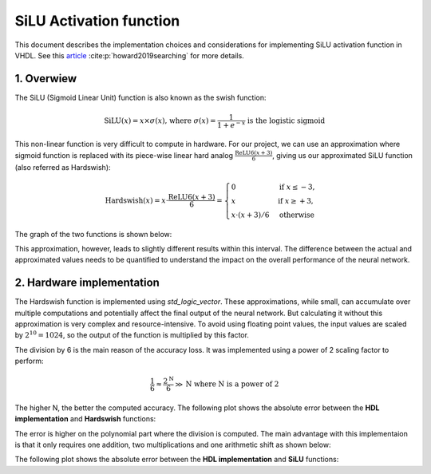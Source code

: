 SiLU Activation function
===============================

This document describes the implementation choices and considerations for implementing SiLU activation function in VHDL.
See this `article <https://arxiv.org/pdf/1905.02244>`__ :cite:p:`howard2019searching` for more details.

1. **Overwiew**
---------------

The SiLU (Sigmoid Linear Unit) function is also known as the swish function:

.. math::

    \text{SiLU}(x) = x \times \sigma(x) \text{, where } \sigma(x)=\frac{1}{1+e^{-x}} \text{ is the logistic sigmoid}


This non-linear function is very difficult to compute in hardware. For our project, we can use an approximation where sigmoid function is replaced
with its piece-wise linear hard analog :math:`\frac{\text{ReLU6}(x+3)}{6}`, giving us our approximated SiLU function (also referred as Hardswish):

.. math::
   \text{Hardswish}(x) = x \cdot \frac{\text{ReLU6}(x+3)}{6} = \begin{cases}
   0                  & \text{if}~ x \le -3, \\
   x                  & \text{if}~ x \ge +3, \\
   x \cdot (x + 3) /6 & \text{otherwise}
   \end{cases}

The graph of the two functions is shown below:

.. raw:: html
   :file: silu_hardswish_plot.html

This approximation, however, leads to slightly different results within this interval. The difference between the actual and approximated values needs to
be quantified to understand the impact on the overall performance of the neural network.

2. **Hardware implementation**
------------------------------

The Hardswish function is implemented using `std_logic_vector`. These approximations, while small, can accumulate over multiple computations and potentially 
affect the final output of the neural network. But calculating it without this approximation is very complex and resource-intensive. To avoid using floating point values,
the input values are scaled by :math:`2^{10}=1024`, so the output of the function is multiplied by this factor.

The division by 6 is the main reason of the accuracy loss. It was implemented using a power of 2 scaling factor to perform:

.. math::

    \frac{1}{6} \approx \frac{2^{\text{N}}}{6} \gg \text{N} \text{ where N is a power of 2}

The higher N, the better the computed accuracy. The following plot shows the absolute error between the **HDL implementation** and **Hardswish** functions:

.. raw:: html
   :file: hardswish_computed_vs_hardswish_abs_error_plot.html

The error is higher on the polynomial part where the division is computed. The main advantage with this implementaion is that it only requires one addition, two multiplications
and one arithmetic shift as shown below:

.. image:: fig/schematic_silu_hdl.svg
   :target: fig/schematic_silu_hdl.svg
   :alt: Diagram

The following plot shows the absolute error between the **HDL implementation** and **SiLU** functions:

.. raw:: html
   :file: silu_hardswish_abs_error_plot.html
